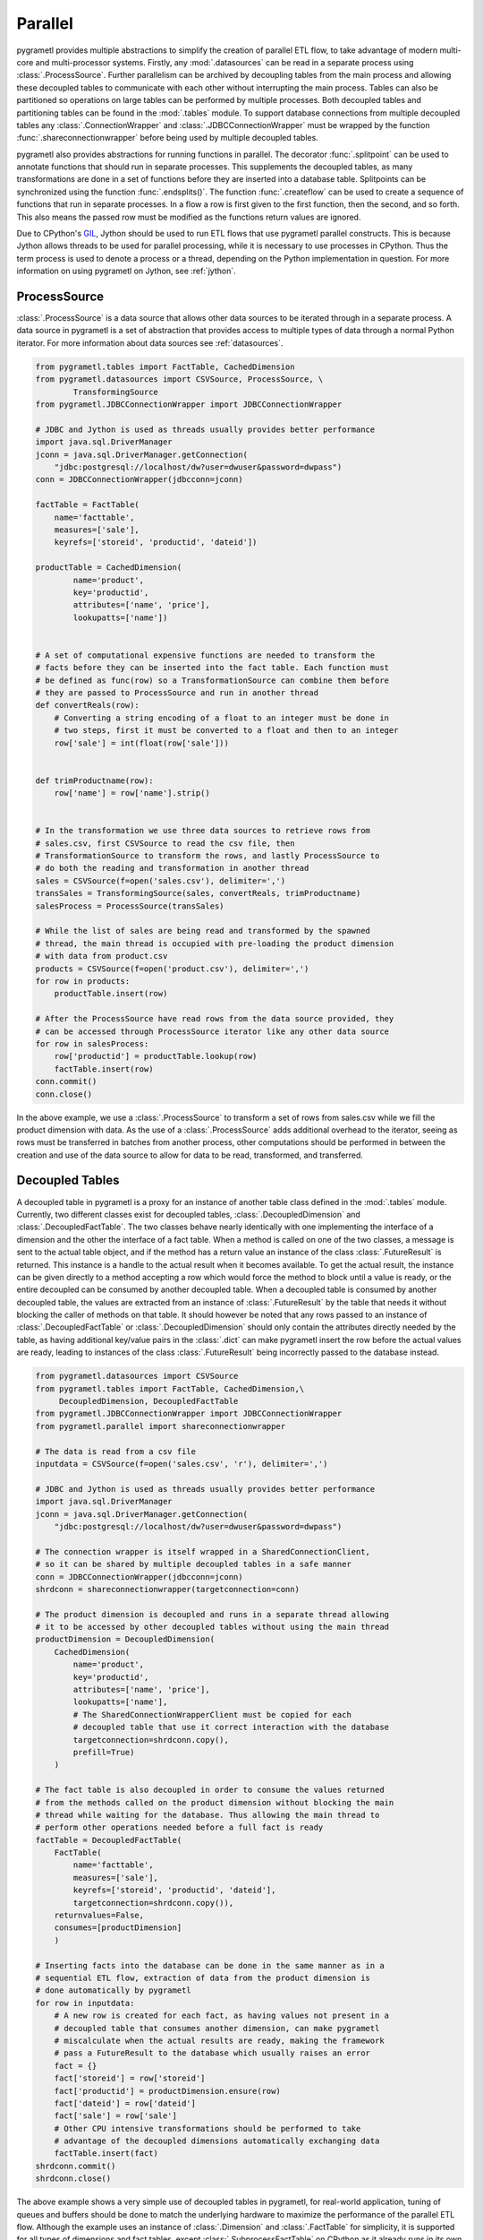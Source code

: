 .. _parallel:

Parallel
========
pygrametl provides multiple abstractions to simplify the creation of parallel
ETL flow, to take advantage of modern multi-core and multi-processor systems.
Firstly, any :mod:`.datasources` can be read in a separate process using
:class:`.ProcessSource`. Further parallelism can be archived by decoupling
tables from the main process and allowing these decoupled tables to communicate
with each other without interrupting the main process. Tables can also be
partitioned so operations on large tables can be performed by multiple
processes. Both decoupled tables and partitioning tables can be found in the
:mod:`.tables` module. To support database connections from multiple decoupled
tables any :class:`.ConnectionWrapper` and :class:`.JDBCConnectionWrapper` must
be wrapped by the function :func:`.shareconnectionwrapper` before being used by
multiple decoupled tables.

pygrametl also provides abstractions for running functions in parallel. The
decorator :func:`.splitpoint` can be used to annotate functions that should run
in separate processes. This supplements the decoupled tables, as many
transformations are done in a set of functions before they are inserted into a
database table. Splitpoints can be synchronized using the function
:func:`.endsplits()`. The function :func:`.createflow` can be used to create a
sequence of functions that run in separate processes. In a flow a row is first
given to the first function, then the second, and so forth. This also means the
passed row must be modified as the functions return values are ignored.

Due to CPython's `GIL <https://wiki.python.org/moin/GlobalInterpreterLock>`_,
Jython should be used to run ETL flows that use pygrametl parallel constructs.
This is because Jython allows threads to be used for parallel processing, while
it is necessary to use processes in CPython. Thus the term process is used to
denote a process or a thread, depending on the Python implementation in
question. For more information on using pygrametl on Jython, see :ref:`jython`.


ProcessSource
-------------
:class:`.ProcessSource` is a data source that allows other data sources to be
iterated through in a separate process. A data source in pygrametl is a set of
abstraction that provides access to multiple types of data through a normal
Python iterator. For more information about data sources see :ref:`datasources`.

.. code-block:: python

    from pygrametl.tables import FactTable, CachedDimension
    from pygrametl.datasources import CSVSource, ProcessSource, \
            TransformingSource
    from pygrametl.JDBCConnectionWrapper import JDBCConnectionWrapper

    # JDBC and Jython is used as threads usually provides better performance
    import java.sql.DriverManager
    jconn = java.sql.DriverManager.getConnection(
        "jdbc:postgresql://localhost/dw?user=dwuser&password=dwpass")
    conn = JDBCConnectionWrapper(jdbcconn=jconn)

    factTable = FactTable(
        name='facttable',
        measures=['sale'],
        keyrefs=['storeid', 'productid', 'dateid'])

    productTable = CachedDimension(
            name='product',
            key='productid',
            attributes=['name', 'price'],
            lookupatts=['name'])


    # A set of computational expensive functions are needed to transform the
    # facts before they can be inserted into the fact table. Each function must
    # be defined as func(row) so a TransformationSource can combine them before
    # they are passed to ProcessSource and run in another thread
    def convertReals(row):
        # Converting a string encoding of a float to an integer must be done in
        # two steps, first it must be converted to a float and then to an integer
        row['sale'] = int(float(row['sale']))


    def trimProductname(row):
        row['name'] = row['name'].strip()


    # In the transformation we use three data sources to retrieve rows from
    # sales.csv, first CSVSource to read the csv file, then
    # TransformationSource to transform the rows, and lastly ProcessSource to
    # do both the reading and transformation in another thread
    sales = CSVSource(f=open('sales.csv'), delimiter=',')
    transSales = TransformingSource(sales, convertReals, trimProductname)
    salesProcess = ProcessSource(transSales)

    # While the list of sales are being read and transformed by the spawned
    # thread, the main thread is occupied with pre-loading the product dimension
    # with data from product.csv
    products = CSVSource(f=open('product.csv'), delimiter=',')
    for row in products:
        productTable.insert(row)

    # After the ProcessSource have read rows from the data source provided, they
    # can be accessed through ProcessSource iterator like any other data source
    for row in salesProcess:
        row['productid'] = productTable.lookup(row)
        factTable.insert(row)
    conn.commit()
    conn.close()

In the above example, we use a :class:`.ProcessSource` to transform a set of rows
from sales.csv while we fill the product dimension with data. As the use of a
:class:`.ProcessSource` adds additional overhead to the iterator, seeing as rows
must be transferred in batches from another process, other computations should
be performed in between the creation and use of the data source to allow for
data to be read, transformed, and transferred.

Decoupled Tables
----------------
A decoupled table in pygrametl is a proxy for an instance of another table class
defined in the :mod:`.tables` module. Currently, two different classes exist for
decoupled tables, :class:`.DecoupledDimension` and :class:`.DecoupledFactTable`.
The two classes behave nearly identically with one implementing the interface of
a dimension and the other the interface of a fact table. When a method is called
on one of the two classes, a message is sent to the actual table object, and if
the method has a return value an instance of the class :class:`.FutureResult` is
returned. This instance is a handle to the actual result when it becomes
available. To get the actual result, the instance can be given directly to a
method accepting a row which would force the method to block until a value is
ready, or the entire decoupled can be consumed by another decoupled table. When
a decoupled table is consumed by another decoupled table, the values are
extracted from an instance of :class:`.FutureResult` by the table that needs it
without blocking the caller of methods on that table. It should however be noted
that any rows passed to an instance of :class:`.DecoupledFactTable` or
:class:`.DecoupledDimension` should only contain the attributes directly needed
by the table, as having additional key/value pairs in the :class:`.dict` can
make pygrametl insert the row before the actual values are ready, leading to
instances of the class :class:`.FutureResult` being incorrectly passed to the
database instead.

.. code-block:: python

    from pygrametl.datasources import CSVSource
    from pygrametl.tables import FactTable, CachedDimension,\
         DecoupledDimension, DecoupledFactTable
    from pygrametl.JDBCConnectionWrapper import JDBCConnectionWrapper
    from pygrametl.parallel import shareconnectionwrapper

    # The data is read from a csv file
    inputdata = CSVSource(f=open('sales.csv', 'r'), delimiter=',')

    # JDBC and Jython is used as threads usually provides better performance
    import java.sql.DriverManager
    jconn = java.sql.DriverManager.getConnection(
        "jdbc:postgresql://localhost/dw?user=dwuser&password=dwpass")

    # The connection wrapper is itself wrapped in a SharedConnectionClient,
    # so it can be shared by multiple decoupled tables in a safe manner
    conn = JDBCConnectionWrapper(jdbcconn=jconn)
    shrdconn = shareconnectionwrapper(targetconnection=conn)

    # The product dimension is decoupled and runs in a separate thread allowing
    # it to be accessed by other decoupled tables without using the main thread
    productDimension = DecoupledDimension(
        CachedDimension(
            name='product',
            key='productid',
            attributes=['name', 'price'],
            lookupatts=['name'],
            # The SharedConnectionWrapperClient must be copied for each
            # decoupled table that use it correct interaction with the database
            targetconnection=shrdconn.copy(),
            prefill=True)
        )

    # The fact table is also decoupled in order to consume the values returned
    # from the methods called on the product dimension without blocking the main
    # thread while waiting for the database. Thus allowing the main thread to
    # perform other operations needed before a full fact is ready
    factTable = DecoupledFactTable(
        FactTable(
            name='facttable',
            measures=['sale'],
            keyrefs=['storeid', 'productid', 'dateid'],
            targetconnection=shrdconn.copy()),
        returnvalues=False,
        consumes=[productDimension]
        )

    # Inserting facts into the database can be done in the same manner as in a
    # sequential ETL flow, extraction of data from the product dimension is
    # done automatically by pygrametl
    for row in inputdata:
        # A new row is created for each fact, as having values not present in a
        # decoupled table that consumes another dimension, can make pygrametl
        # miscalculate when the actual results are ready, making the framework
        # pass a FutureResult to the database which usually raises an error
        fact = {}
        fact['storeid'] = row['storeid']
        fact['productid'] = productDimension.ensure(row)
        fact['dateid'] = row['dateid']
        fact['sale'] = row['sale']
        # Other CPU intensive transformations should be performed to take
        # advantage of the decoupled dimensions automatically exchanging data
        factTable.insert(fact)
    shrdconn.commit()
    shrdconn.close()

The above example shows a very simple use of decoupled tables in pygrametl, for
real-world application, tuning of queues and buffers should be done to match the
underlying hardware to maximize the performance of the parallel ETL flow.
Although the example uses an instance of :class:`.Dimension` and
:class:`.FactTable` for simplicity, it is supported for all types of dimensions
and fact tables, except :class:`.SubprocessFactTable` on CPython as it already
runs in its own process. Decoupling of tables requiring a large amount of
processing when their methods are called, like a :class:`.SnowflakedDimension`,
can help increase performance due to not blocking the main process while waiting
on the database performing the joins.

If any user-defined function needs to access the database and be synchronized
with the decoupled tables, it must be passed to :func:`.shareconnectionwrapper`.
An example of such a function is the bulk loader used for pygrametl's
:class:`.BulkFactTable`.

.. code-block:: python

    from pygrametl.JDBCConnectionWrapper import JDBCConnectionWrapper
    from pygrametl.parallel import shareconnectionwrapper

    # JDBC and Jython is used as threads usually provides better performance
    import java.sql.DriverManager
    jconn = java.sql.DriverManager.getConnection(
        "jdbc:postgresql://localhost/dw?user=dwuser&password=dwpass")


    # A user-defined function that can bulk load data into PostgreSQL over JDBC
    def bulkloader(name, attributes, fieldsep, rowsep, nullval, filehandle):
        global jconn
        copymgr = jconn.getCopyAPI()
        sql = "COPY %s(%s) FROM STDIN WITH DELIMITER '%s'" % \
              (name, ', '.join(attributes), fieldsep)
        copymgr.copyIn(sql, filehandle)


    # The connection wrapper is itself wrapped in a SharedConnectionClient so it
    # can be shared by multiple decoupled tables in a safe manner. The function
    # bulkloader is given to shareconnectionwrapper so the shared connection
    # wrapper can ensure that the bulk loading function is synchronized with
    # the decoupled tables using the shared connection wrapper
    conn = JDBCConnectionWrapper(jdbcconn=jconn)
    scw = shareconnectionwrapper(targetconnection=conn, userfuncs=[bulkloader])

Partitioning Tables
-------------------
If a particular dimension or fact table requires more processing than the other
tables, it can be beneficial to partition it into multiple partitions. Thus
allowing operations to be conducted on one table in parallel to reduce the time
needed to process that particular table. pygrametl supports partitioning of
tables through multiple features. Firstly, the classes
:class:`.DimensionPartitioner` and :class:`.FactTablePartitioner` automates the
partitioning of rows for multiple decoupled dimensions or fact tables. How to do
the partitioning is determined by a partitioning function with the signature
:func:`func(dict)`. If no function is passed, then a default partitioning
function is used as documented in the API. Secondly, to ensure that unique
surrogate keys are assigned to all rows in a partitioned table, a shared
sequence factory can be created using the function
:func:`.getsharedsequencefactory`. Each parallel process is then given a unique
set of numbers to use as surrogate keys, ensuring that all surrogate keys are
unique despite being assigned by separate processes.

.. code-block:: python

    from pygrametl.datasources import CSVSource
    from pygrametl.tables import FactTable, CachedDimension, \
        DecoupledDimension, DecoupledFactTable, DimensionPartitioner
    from pygrametl.parallel import shareconnectionwrapper, \
        getsharedsequencefactory
    from pygrametl.JDBCConnectionWrapper import JDBCConnectionWrapper

    sales = CSVSource(f=open('sales.csv', 'r'), delimiter=',')

    # JDBC and Jython is used as threads usually provides better performance
    import java.sql.DriverManager
    jconn = java.sql.DriverManager.getConnection(
        "jdbc:postgresql://localhost/dw?user=dwuser&password=dwpass")

    # The connection wrapper is itself wrapped in a SharedConnectionClient,
    # so it can be shared by multiple decoupled tables in a safe manner
    conn = JDBCConnectionWrapper(jdbcconn=jconn)
    shrdconn = shareconnectionwrapper(targetconnection=conn)

    # A sharedsequencefactory is created which provides values starting at zero.
    # It gives each table a sequence of numbers to use as surrogate keys. The
    # size of the sequence can be increased through a second argument if the
    # sharedsequencefactory becomes a bottleneck in the ETL flow
    idfactory = getsharedsequencefactory(0)

    # The product dimension must use the sharedsequencefactory to ensure that
    # the two processes do not assign overlapping surrogate key to the rows
    productDimensionOne = DecoupledDimension(
        CachedDimension(
            name='product',
            key='productid',
            attributes=['name', 'price'],
            lookupatts=['name'],
            idfinder=idfactory(),
            targetconnection=shrdconn.copy(),
            prefill=True)
        )

    productDimensionTwo = DecoupledDimension(
        CachedDimension(
            name='product',
            key='productid',
            attributes=['name', 'price'],
            lookupatts=['name'],
            idfinder=idfactory(),
            targetconnection=shrdconn.copy(),
            prefill=True)
        )

    # The partitioning of data is automated by the DimensionPartitioner using
    # a hash on the name of product. A FactTablePartitioner is also provided
    productDimension = DimensionPartitioner(parts=[productDimensionOne,
                                                   productDimensionTwo],
                                            partitioner=lambda row: hash(row['name']))

    # Only partitioned tables needs to use the sharedsequencefactory, normal tables
    # can without any problems use the default self-incrementing surrogate key
    factTable = DecoupledFactTable(
            FactTable(
                name='facttable',
                measures=['sale'],
                keyrefs=['storeid', 'productid', 'dateid'],
                targetconnection=shrdconn.copy()),
            returnvalues=False,
            # When consuming a partitioned dimension each part should be
            # consumed separately, a simple way to do so is using the parts
            # method which returns all parts managed by the partitioner
            consumes=productDimension.parts
            )

    # A partitioned table can be used in the same way as any other pygrametl
    # table since the frameworks take care of the partitioning behind the scenes
    for row in sales:
	# A new row is created for each fact, as having values not present in a
        # decoupled table that consumes another dimension, can make pygrametl
        # miscalculate when the actual results are ready, making the framework
        # pass a FutureResult to the database which usually raises an error
        fact = {}
        fact['storeid'] = row['storeid']
        fact['dateid'] = row['dateid']
        fact['productid'] = productDimension.ensure(row)
        fact['sale'] = row['sale']
        # Other CPU intensive transformations should be performed to take
        # advantage of the decoupled dimensions automatically exchanging data
        factTable.insert(fact)
    shrdconn.commit()
    shrdconn.close()

The above example shows how to partition the data of the product dimension to
multiple decoupled tables. This allows operations on the dimension to be
performed by two different processes. The rows are partitioned using hash
partitioning on the attribute :attr:`name`. A shared sequence factory is used to
provide surrogate keys for the product dimension, as using a self-incrementing
key would assign the same value to multiple rows. This is not needed for the
fact table as only one table handles all operations on the fact table in the
database, so a simple self-incrementing key is fine.

Splitpoints
-----------
As CPU intensive operations are often performed in user-defined functions, the
decorator :func:`.splitpoint` is provided. This decorator functions in much the
same way as decoupled classes do for tables, as a number of processes are
spawned to run the function. The number of processes to spawn can be passed to
the decorator, allowing more processes to be created for functions with a longer
run time. The first time a function with a decorator is called, a process is
created to handle the call. This is done until the number of created process
match the argument given to the decorator. Then, if a process is not available,
the call and its arguments are added to a :class:`.queue` shared by the process
created for the splitpoint. If a split function calls another function that
requires synchronization it can be annotated with a new splitpoint with one as
the argument, specifying that only one process is allowed to call this function
at a time. To ensure all annotated functions are finished, the function
:func:`.endsplits` must be called, which joins all processes created by split
points up to that point.

.. code-block:: python

    from pygrametl.tables import FactTable
    from pygrametl.datasources import CSVSource
    from pygrametl.parallel import splitpoint, endsplits
    from pygrametl.JDBCConnectionWrapper import JDBCConnectionWrapper

    sales = CSVSource(f=open('sales.csv', 'r'), delimiter=',')

    # JDBC and Jython is used as threads usually provides better performance
    import java.sql.DriverManager
    jconn = java.sql.DriverManager.getConnection(
        "jdbc:postgresql://localhost/dw?user=dwuser&password=dwpass")

    conn = JDBCConnectionWrapper(jdbcconn=jconn)

    factTable = FactTable(
        name='facttable',
        measures=['sale'],
        keyrefs=['storeid', 'productid', 'dateid']
        )


    # Five threads are created to run this function, so five rows can be
    # transformed at the same time. If no threads are available will the row
    # be added to a queue and later transformed when a thread becomes idle
    @splitpoint(instances=5)
    def performExpensiveTransformations(row):
        # Do some (expensive) transformations...

        # As multiple threads performs the operation inside this function must a
        # second function be created to synchronize inserting rows into the database
        insertRowIntoData(row)


    # The function is annotated with an argument free splitpoint, so its argument
    # becomes one, thereby specifying that this function should run in one thread
    @splitpoint
    def insertRowIntoData(row):
        factTable.insert(row)


    # The CSV file is read by the main thread, then each row is transformed by
    # one of five threads, before being added to the database by a sixth thread
    for row in sales:
        performExpensiveTransformations(row)

    # To ensure that all splitpoint annotated functions are finished before
    # the ETL flow is terminated, must the function endsplits be called as it
    # joins all the threads created by splitpoints up to this point
    endsplits()
    conn.commit()
    conn.close()

The above example shows how to use splitpoints. Here, a very computationally
expensive function is annotated with a :attr:`splitpoint` which is given the
argument five, allowing five processes to run the function at the same time. The
second :attr:`splitpoint` without an argument ensures that only one process is
allowed to execute that function at a time, so even though it is called from
:func:`.performExpensiveTransformation` only one process can insert rows into
the fact table at the same time. Should the operations on the fact table become
a bottleneck it could be partitioned using :class:`.FactTablePartitioner`. To
ensure that all splitpoints have finished execution, the function
:func:`.endsplits` is executed, which joins all splitpoints, before the database
connection is closed.

As splitpoint annotated functions run in separate processes, any values they
return are not available to process calling them. To work around this
restriction a queue can be passed as an argument to :attr:`splitpoint` in which
the split function's returned values will be added.

.. code-block:: python

    from pygrametl.datasources import CSVSource
    from pygrametl.parallel import splitpoint, endsplits
    from pygrametl.jythonmultiprocessing import Queue

    queue = Queue()
    sales = CSVSource(f=open('sales.csv', 'r'), delimiter=',')


    # A queue is passed to the decorator, which uses it to store return values
    @splitpoint(instances=5, output=queue)
    def expensiveReturningOperation(row):

        # Some special value, in this case None, is used to indicate that no
        # more data will be given to the queue and that processing can continue
        if row is None:
            return None

        # Returned values are automatically added to the queue for other to use
        return row


    # Each row in the sales.csv is extracted and passed to the function
    for row in sales:
        expensiveReturningOperation(row)

    # A simple sentinel value can be used to indicate that all rows have been
    # processed and that the loop using the results below can break
    expensiveReturningOperation(None)

    # A infinite loop is used to process the returned values as the number of
    # returned rows are unknown, so a sentinel value and a break is used instead
    while True:
        # Extracts the processed row returned by the annotated function, a
        # simple sentinel value is used to indicate when the processing is done
        elem = queue.get()
        if elem is None:
            break

        # Use the returned elements after the sentinel check to prevent errors
        # ......

    # To ensure that a all splitpoint annotated function are finished before
    # the ETL flow is terminated, must the function endsplits be called as it
    # joins all the process created by splitpoints up to this point
    endsplits()


Flows
-----
Another way to parallelize transformations is to use flows. In pygrametl, a flow
is a sequence of functions with the same interface, each running in its own
separate process, and where each function calls the next function in the
sequence. A flow can be created from multiple different functions using the
:func:`.createflow` function. After a flow is created it can be called just like
any other function. Internally, the arguments are passed from the first function
to the last. While the arguments are passed to the functions, any returned
values are ignored. Unlike :func:`.splitpoint`, arguments are passed in batches
and not as single values to reduce the overhead of synchronization.

.. code-block:: python

    from pygrametl.tables import Dimension
    from pygrametl.datasources import CSVSource
    from pygrametl.parallel import splitpoint, endsplits, createflow
    from pygrametl.JDBCConnectionWrapper import JDBCConnectionWrapper

    # JDBC and Jython is used as threads usually provides better performance
    import java.sql.DriverManager
    jconn = java.sql.DriverManager.getConnection(
        "jdbc:postgresql://localhost/dw?user=dwuser&password=dwpass")

    conn = JDBCConnectionWrapper(jdbcconn=jconn)

    products = CSVSource(f=open('product.csv', 'r'), delimiter=',')

    productDimension = Dimension(
            name='product',
            key='productid',
            attributes=['name', 'price'],
            lookupatts=['name'])


    # Two functions are defined to transform the information in product.csv
    def normaliseProductNames(row):
        # Expensive operations should be performed in a flow, this example is
        # simple, so the performance gain is negated by the synchronization
        row['name'].lower()


    def convertPriceToThousands(row):
        # Expensive operations should be performed in a flow, this example is
        # simple, so the performance gain is negated by the synchronization
        row['price'] = int(row['price']) / 1000


    # A flow is created from the two functions defined above, this flow can then
    # be called just like any other functions despite being parallelized
    flow = createflow(normaliseProductNames, convertPriceToThousands)


    # The data is read from product.csv in a splitpoint so the main process
    # does not have to both read the input data and load it into the table
    @splitpoint
    def producer():
        for row in products:
            flow(row)

        # The flow should be closed when there is no more data available,
        # this means no more data is accepted but the computations will finish
        flow.close()


    # The producer is called and the separate process starts to read the input
    producer()

    # The simplest way to extract rows from a flow is just to iterate over it,
    # however additional functions to get the results as a list are available
    for row in flow:
        productDimension.insert(row)
    endsplits()
    conn.commit()

A flow is used in the above example to combine multiple functions, each
transforming the rows from product.csv. By creating a flow with these functions,
a process is created for each to increase the ETL flows throughput. The overhead
of transferring data between the functions is reduced through batching. Rows
are provided to the flow in function :func:`producer`, which runs in a separate
process using a splitpoint so the main process can load the transformed rows
into the database by iterating over the flow.
